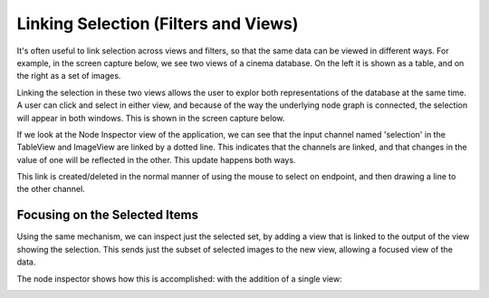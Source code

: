 Linking Selection (Filters and Views)
=====================================

.. _linking:

It's often useful to link selection across views and filters, so that
the same data can be viewed in different ways. For example, in the screen capture below,
we see two views of a cinema database. On the left it is shown as a table, and on the
right as a set of images.

.. image:: img/nodegraph_unselected.png
   :align: center

Linking the selection in these two views allows the user to explor both representations
of the database at the same time. A user can click and select in either view, and because
of the way the underlying node graph is connected, the selection will appear in both 
windows. This is shown in the screen capture below.

.. image:: img/nodegraph_selected.png
   :align: center

If we look at the Node Inspector view of the application, we can see that the input channel
named 'selection' in the TableView and ImageView are linked by a dotted line. This indicates
that the channels are linked, and that changes in the value of one will be reflected in the
other. This update happens both ways.

This link is created/deleted in the normal manner of using the mouse to select on endpoint,
and then drawing a line to the other channel.

.. image:: img/nodegraph_linked.png
   :align: center

Focusing on the Selected Items
------------------------------

Using the same mechanism, we can inspect just the selected set, by adding a view that
is linked to the output of the view showing the selection. This sends just the 
subset of selected images to the new view, allowing a focused view of the data.

.. image:: img/application_inspect-selection.png
   :align: center

The node inspector shows how this is accomplished: with the addition of a single view:

.. image:: img/nodegraph_inspect-selection.png
   :align: center
